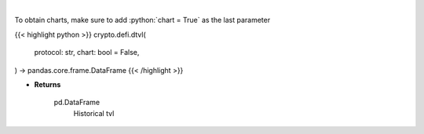 .. role:: python(code)
    :language: python
    :class: highlight

|

.. raw:: html

    <h3>
    > Returns information about historical tvl of a defi protocol.
    [Source: https://docs.llama.fi/api]

    Returns
    -------
    pd.DataFrame
        Historical tvl
    </h3>

To obtain charts, make sure to add :python:`chart = True` as the last parameter

{{< highlight python >}}
crypto.defi.dtvl(
    protocol: str,
    chart: bool = False,
) -> pandas.core.frame.DataFrame
{{< /highlight >}}

* **Returns**

    pd.DataFrame
        Historical tvl
   